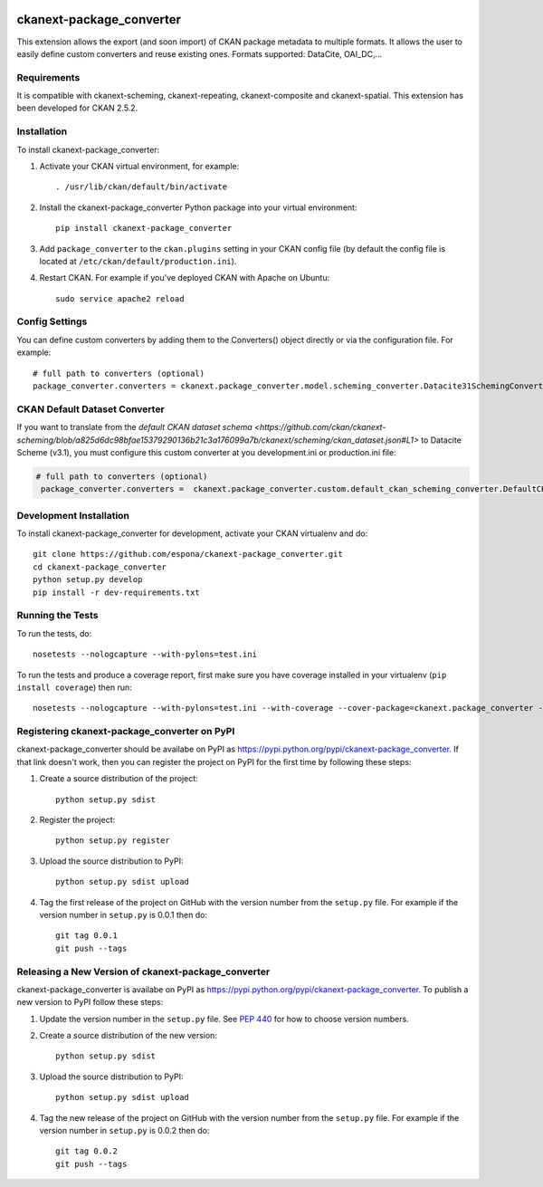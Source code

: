 .. You should enable this project on travis-ci.org and coveralls.io to make
   these badges work. The necessary Travis and Coverage config files have been
   generated for you.

.. image:: https://travis-ci.org/espona/ckanext-package_converter.svg?branch=master
    :target: https://travis-ci.org/espona/ckanext-package_converter

.. image:: https://coveralls.io/repos/github/espona/ckanext-package_converter/badge.svg?branch=master
    :target: https://coveralls.io/github/espona/ckanext-package_converter?branch=master

.. image:: https://pypip.in/download/ckanext-package_converter/badge.svg
    :target: https://pypi.python.org/pypi//ckanext-package_converter/
    :alt: Downloads

.. image:: https://pypip.in/version/ckanext-package_converter/badge.svg
    :target: https://pypi.python.org/pypi/ckanext-package_converter/
    :alt: Latest Version

.. image:: https://pypip.in/py_versions/ckanext-package_converter/badge.svg
    :target: https://pypi.python.org/pypi/ckanext-package_converter/
    :alt: Supported Python versions

.. image:: https://pypip.in/status/ckanext-package_converter/badge.svg
    :target: https://pypi.python.org/pypi/ckanext-package_converter/
    :alt: Development Status

.. image:: https://pypip.in/license/ckanext-package_converter/badge.svg
    :target: https://pypi.python.org/pypi/ckanext-package_converter/
    :alt: License

=============
ckanext-package_converter
=============

.. Put a description of your extension here:
This extension allows the export (and soon import) of CKAN package metadata to multiple formats.
It allows the user to easily define custom converters and reuse existing ones.
Formats supported: DataCite, OAI_DC,...

------------
Requirements
------------
It is compatible with ckanext-scheming, ckanext-repeating, ckanext-composite and ckanext-spatial.
This extension has been developed for CKAN 2.5.2.

------------
Installation
------------

.. Add any additional install steps to the list below.
   For example installing any non-Python dependencies or adding any required
   config settings.

To install ckanext-package_converter:

1. Activate your CKAN virtual environment, for example::

     . /usr/lib/ckan/default/bin/activate

2. Install the ckanext-package_converter Python package into your virtual environment::

     pip install ckanext-package_converter

3. Add ``package_converter`` to the ``ckan.plugins`` setting in your CKAN
   config file (by default the config file is located at
   ``/etc/ckan/default/production.ini``).

4. Restart CKAN. For example if you've deployed CKAN with Apache on Ubuntu::

     sudo service apache2 reload


---------------
Config Settings
---------------

You can define custom converters by adding them to the Converters() object directly or
via the configuration file. For example::

    # full path to converters (optional)
    package_converter.converters = ckanext.package_converter.model.scheming_converter.Datacite31SchemingConverter
  

-------------------------------
CKAN Default Dataset Converter
-------------------------------

If you want to translate from the `default CKAN dataset schema <https://github.com/ckan/ckanext-scheming/blob/a825d6dc98bfae15379290136b21c3a176099a7b/ckanext/scheming/ckan_dataset.json#L1>` to Datacite Scheme (v3.1), you must configure this custom converter at you development.ini or production.ini file:

.. code:: ini

   # full path to converters (optional)
    package_converter.converters =  ckanext.package_converter.custom.default_ckan_scheming_converter.DefaultCKANDatacite31SchemingConverter

------------------------
Development Installation
------------------------

To install ckanext-package_converter for development, activate your CKAN virtualenv and
do::

    git clone https://github.com/espona/ckanext-package_converter.git
    cd ckanext-package_converter
    python setup.py develop
    pip install -r dev-requirements.txt


-----------------
Running the Tests
-----------------

To run the tests, do::

    nosetests --nologcapture --with-pylons=test.ini

To run the tests and produce a coverage report, first make sure you have
coverage installed in your virtualenv (``pip install coverage``) then run::

    nosetests --nologcapture --with-pylons=test.ini --with-coverage --cover-package=ckanext.package_converter --cover-inclusive --cover-erase --cover-tests


---------------------------------
Registering ckanext-package_converter on PyPI
---------------------------------

ckanext-package_converter should be availabe on PyPI as
https://pypi.python.org/pypi/ckanext-package_converter. If that link doesn't work, then
you can register the project on PyPI for the first time by following these
steps:

1. Create a source distribution of the project::

     python setup.py sdist

2. Register the project::

     python setup.py register

3. Upload the source distribution to PyPI::

     python setup.py sdist upload

4. Tag the first release of the project on GitHub with the version number from
   the ``setup.py`` file. For example if the version number in ``setup.py`` is
   0.0.1 then do::

       git tag 0.0.1
       git push --tags


----------------------------------------
Releasing a New Version of ckanext-package_converter
----------------------------------------

ckanext-package_converter is availabe on PyPI as https://pypi.python.org/pypi/ckanext-package_converter.
To publish a new version to PyPI follow these steps:

1. Update the version number in the ``setup.py`` file.
   See `PEP 440 <http://legacy.python.org/dev/peps/pep-0440/#public-version-identifiers>`_
   for how to choose version numbers.

2. Create a source distribution of the new version::

     python setup.py sdist

3. Upload the source distribution to PyPI::

     python setup.py sdist upload

4. Tag the new release of the project on GitHub with the version number from
   the ``setup.py`` file. For example if the version number in ``setup.py`` is
   0.0.2 then do::

       git tag 0.0.2
       git push --tags
